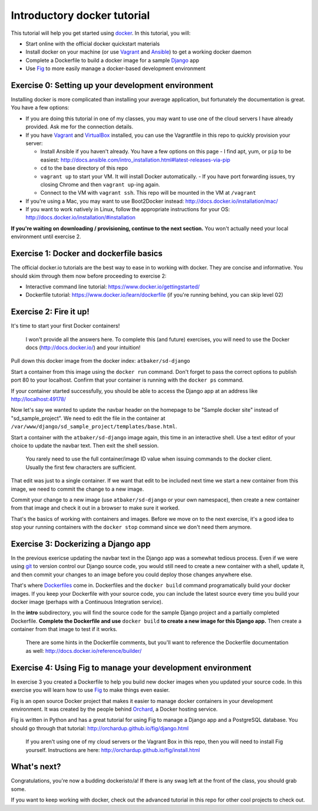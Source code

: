 Introductory docker tutorial
============================

This tutorial will help you get started using `docker <https://www.docker.io/>`_. In this tutorial, you will:

- Start online with the official docker quickstart materials
- Install docker on your machine (or use `Vagrant <http://www.vagrantup.com/>`_ and `Ansible <http://www.ansible.com/>`_) to get a working docker daemon
- Complete a Dockerfile to build a docker image for a sample `Django <https://www.djangoproject.com/>`_ app
- Use `Fig <http://orchardup.github.io/fig/?>`_ to more easily manage a docker-based development environment

Exercise 0: Setting up your development environment
---------------------------------------------------

Installing docker is more complicated than installing your average application, but fortunately the documentation is great. You have a few options:

- If you are doing this tutorial in one of my classes, you may want to use one of the cloud servers I have already provided. Ask me for the connection details.
- If you have `Vagrant <http://www.vagrantup.com/>`_ and `VirtualBox <https://www.virtualbox.org/>`_ installed, you can use the Vagrantfile in this repo to quickly provision your server:

  - Install Ansible if you haven't already. You have a few options on this page - I find apt, yum, or ``pip`` to be easiest: http://docs.ansible.com/intro_installation.html#latest-releases-via-pip
  - ``cd`` to the base directory of this repo
  - ``vagrant up`` to start your VM. It will install Docker automatically.
    - If you have port forwarding issues, try closing Chrome and then ``vagrant up``-ing again.
  - Connect to the VM with ``vagrant ssh``. This repo will be mounted in the VM at ``/vagrant``

- If you're using a Mac, you may want to use Boot2Docker instead: http://docs.docker.io/installation/mac/
- If you want to work natively in Linux, follow the appropriate instructions for your OS: http://docs.docker.io/installation/#installation

**If you're waiting on downloading / provisioning, continue to the next section.** You won't actually need your local environment until exercise 2.

Exercise 1: Docker and dockerfile basics
----------------------------------------

The official docker.io tutorials are the best way to ease in to working with docker. They are concise and informative. You should skim through them now before proceeding to exercise 2:

- Interactive command line tutorial: https://www.docker.io/gettingstarted/
- Dockerfile tutorial: https://www.docker.io/learn/dockerfile (if you're running behind, you can skip level 02)

Exercise 2: Fire it up!
-----------------------

It's time to start your first Docker containers!

    I won't provide all the answers here. To complete this (and future) exercises, you will need to use the Docker docs (http://docs.docker.io/) and your intuition!

Pull down this docker image from the docker index: ``atbaker/sd-django``

Start a container from this image using the ``docker run`` command. Don't forget to pass the correct options to publish port 80 to your localhost. Confirm that your container is running with the ``docker ps`` command.

If your container started successfully, you should be able to access the Django app at an address like http://localhost:49178/

Now let's say we wanted to update the navbar header on the homepage to be "Sample docker site" instead of "sd_sample_project". We need to edit the file in the container at ``/var/www/django/sd_sample_project/templates/base.html``.

Start a container with the ``atbaker/sd-django`` image again, this time in an interactive shell. Use a text editor of your choice to update the navbar text. Then exit the shell session.

    You rarely need to use the full container/image ID value when issuing commands to the docker client. Usually the first few characters are sufficient.

That edit was just to a single container. If we want that edit to be included next time we start a new container from this image, we need to commit the change to a new image.

Commit your change to a new image (use ``atbaker/sd-django`` or your own namespace), then create a new container from that image and check it out in a browser to make sure it worked.

That's the basics of working with containers and images. Before we move on to the next exercise, it's a good idea to stop your running containers with the ``docker stop`` command since we don't need them anymore.

Exercise 3: Dockerizing a Django app
------------------------------------

In the previous exericse updating the navbar text in the Django app was a somewhat tedious process. Even if we were using `git <http://git-scm.com/>`_ to version control our Django source code, you would still need to create a new container with a shell, update it, and then commit your changes to an image before you could deploy those changes anywhere else.

That's where `Dockerfiles <http://docs.docker.io/reference/builder/>`_ come in. Dockerfiles and the ``docker build`` command programatically build your docker images. If you keep your Dockerfile with your source code, you can include the latest source every time you build your docker image (perhaps with a Continuous Integration service).

In the **intro** subdirectory, you will find the source code for the sample Django project and a partially completed Dockerfile. **Complete the Dockerfile and use** ``docker build`` **to create a new image for this Django app.** Then create a container from that image to test if it works.

    There are some hints in the Dockerfile comments, but you'll want to reference the Dockerfile documentation as well: http://docs.docker.io/reference/builder/

Exercise 4: Using Fig to manage your development environment
------------------------------------------------------------

In exercise 3 you created a Dockerfile to help you build new docker images when you updated your source code. In this exercise you will learn how to use `Fig <http://orchardup.github.io/fig/index.html>`_ to make things even easier.

Fig is an open source Docker project that makes it easier to manage docker containers in your development environment. It was created by the people behind `Orchard <https://www.orchardup.com/>`_, a Docker hosting service.

Fig is written in Python and has a great tutorial for using Fig to manage a Django app and a PostgreSQL database. You should go through that tutorial: http://orchardup.github.io/fig/django.html

    If you aren't using one of my cloud servers or the Vagrant Box in this repo, then you will need to install Fig yourself. Instructions are here: http://orchardup.github.io/fig/install.html

What's next?
------------

Congratulations, you're now a budding dockeristo/a! If there is any swag left at the front of the class, you should grab some.

If you want to keep working with docker, check out the advanced tutorial in this repo for other cool projects to check out.

